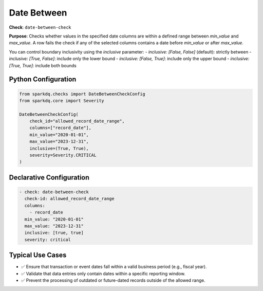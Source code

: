 .. _date-between-check:

Date Between
============

**Check**: ``date-between-check``

**Purpose**:  
Checks whether values in the specified date columns are within a defined range between `min_value` and `max_value`.  
A row fails the check if any of the selected columns contains a date before `min_value` or after `max_value`.

You can control boundary inclusivity using the `inclusive` parameter:
- `inclusive: [False, False]` (default): strictly between
- `inclusive: [True, False]`: include only the lower bound
- `inclusive: [False, True]`: include only the upper bound
- `inclusive: [True, True]`: include both bounds

Python Configuration
--------------------

.. code-block:: python

   from sparkdq.checks import DateBetweenCheckConfig
   from sparkdq.core import Severity

   DateBetweenCheckConfig(
       check_id="allowed_record_date_range",
       columns=["record_date"],
       min_value="2020-01-01",
       max_value="2023-12-31",
       inclusive=(True, True),
       severity=Severity.CRITICAL
   )

Declarative Configuration
-------------------------

.. code-block:: yaml

    - check: date-between-check
      check-id: allowed_record_date_range
      columns:
        - record_date
      min_value: "2020-01-01"
      max_value: "2023-12-31"
      inclusive: [true, true]
      severity: critical

Typical Use Cases
-----------------

* ✅ Ensure that transaction or event dates fall within a valid business period (e.g., fiscal year).
* ✅ Validate that data entries only contain dates within a specific reporting window.
* ✅ Prevent the processing of outdated or future-dated records outside of the allowed range.
